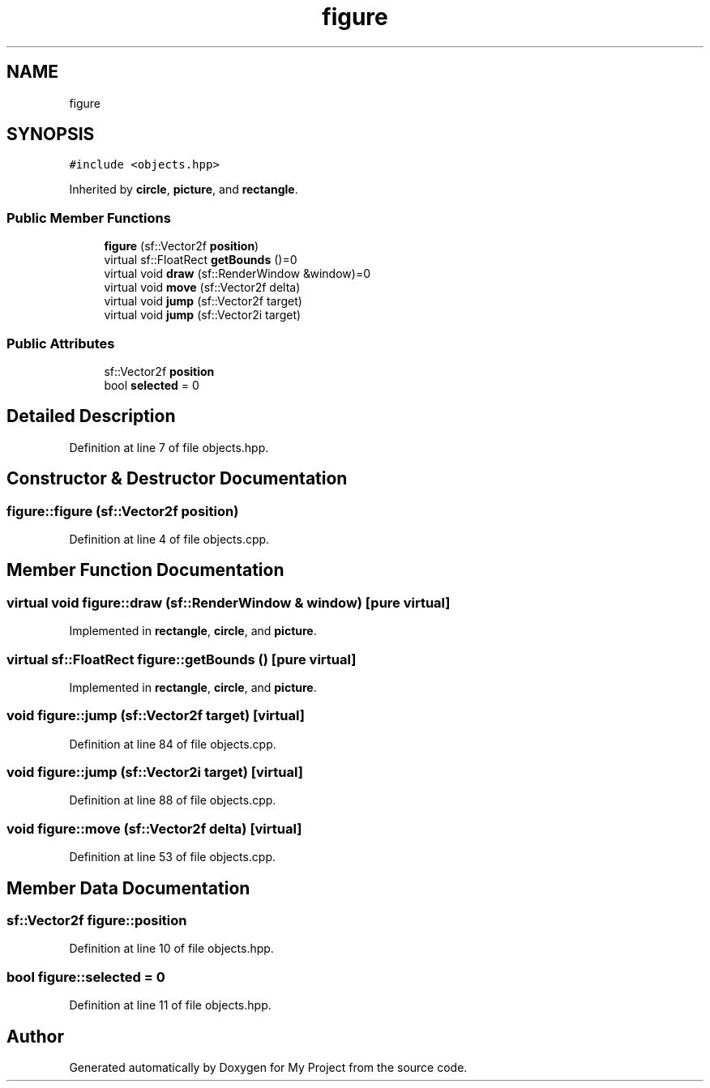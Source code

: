 .TH "figure" 3 "Fri Feb 3 2017" "My Project" \" -*- nroff -*-
.ad l
.nh
.SH NAME
figure
.SH SYNOPSIS
.br
.PP
.PP
\fC#include <objects\&.hpp>\fP
.PP
Inherited by \fBcircle\fP, \fBpicture\fP, and \fBrectangle\fP\&.
.SS "Public Member Functions"

.in +1c
.ti -1c
.RI "\fBfigure\fP (sf::Vector2f \fBposition\fP)"
.br
.ti -1c
.RI "virtual sf::FloatRect \fBgetBounds\fP ()=0"
.br
.ti -1c
.RI "virtual void \fBdraw\fP (sf::RenderWindow &window)=0"
.br
.ti -1c
.RI "virtual void \fBmove\fP (sf::Vector2f delta)"
.br
.ti -1c
.RI "virtual void \fBjump\fP (sf::Vector2f target)"
.br
.ti -1c
.RI "virtual void \fBjump\fP (sf::Vector2i target)"
.br
.in -1c
.SS "Public Attributes"

.in +1c
.ti -1c
.RI "sf::Vector2f \fBposition\fP"
.br
.ti -1c
.RI "bool \fBselected\fP = 0"
.br
.in -1c
.SH "Detailed Description"
.PP 
Definition at line 7 of file objects\&.hpp\&.
.SH "Constructor & Destructor Documentation"
.PP 
.SS "figure::figure (sf::Vector2f position)"

.PP
Definition at line 4 of file objects\&.cpp\&.
.SH "Member Function Documentation"
.PP 
.SS "virtual void figure::draw (sf::RenderWindow & window)\fC [pure virtual]\fP"

.PP
Implemented in \fBrectangle\fP, \fBcircle\fP, and \fBpicture\fP\&.
.SS "virtual sf::FloatRect figure::getBounds ()\fC [pure virtual]\fP"

.PP
Implemented in \fBrectangle\fP, \fBcircle\fP, and \fBpicture\fP\&.
.SS "void figure::jump (sf::Vector2f target)\fC [virtual]\fP"

.PP
Definition at line 84 of file objects\&.cpp\&.
.SS "void figure::jump (sf::Vector2i target)\fC [virtual]\fP"

.PP
Definition at line 88 of file objects\&.cpp\&.
.SS "void figure::move (sf::Vector2f delta)\fC [virtual]\fP"

.PP
Definition at line 53 of file objects\&.cpp\&.
.SH "Member Data Documentation"
.PP 
.SS "sf::Vector2f figure::position"

.PP
Definition at line 10 of file objects\&.hpp\&.
.SS "bool figure::selected = 0"

.PP
Definition at line 11 of file objects\&.hpp\&.

.SH "Author"
.PP 
Generated automatically by Doxygen for My Project from the source code\&.

